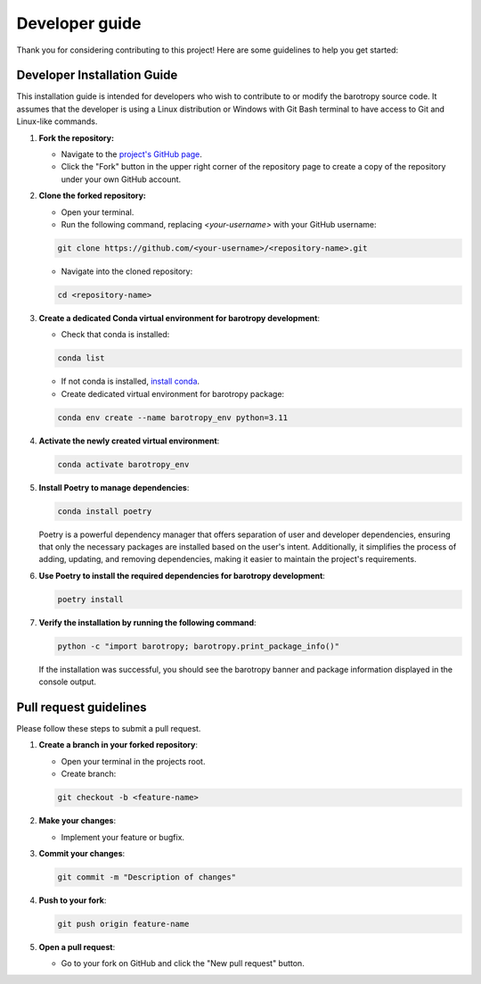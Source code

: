 .. _developer_guide:

Developer guide
=======================

Thank you for considering contributing to this project! Here are some guidelines to help you get started:

Developer Installation Guide
----------------------------

This installation guide is intended for developers who wish to contribute to or modify the barotropy source code. It assumes that the developer is using a Linux distribution or Windows with Git Bash terminal to have access to Git and Linux-like commands.

1. **Fork the repository:**

   - Navigate to the `project's GitHub page <https://github.com/turbo-sim/barotropy>`_.
   - Click the "Fork" button in the upper right corner of the repository page to create a copy of the repository under your own GitHub account.


2. **Clone the forked repository:**

   - Open your terminal.
   - Run the following command, replacing `<your-username>` with your GitHub username:

   .. code-block:: bash

      git clone https://github.com/<your-username>/<repository-name>.git

   - Navigate into the cloned repository:

   .. code-block:: bash

      cd <repository-name>

3. **Create a dedicated Conda virtual environment for barotropy development**:

   - Check that conda is installed:

   .. code-block:: bash

      conda list

   - If not conda is installed, `install conda <https://conda.io/projects/conda/en/latest/user-guide/install/index.html>`_.
   - Create dedicated virtual environment for barotropy package:

   .. code-block:: bash

      conda env create --name barotropy_env python=3.11

4. **Activate the newly created virtual environment**:

   .. code-block:: bash

      conda activate barotropy_env

5. **Install Poetry to manage dependencies**:

   .. code-block:: bash

      conda install poetry

   Poetry is a powerful dependency manager that offers separation of user and developer dependencies, ensuring that only the necessary packages are installed based on the user's intent. Additionally, it simplifies the process of adding, updating, and removing dependencies, making it easier to maintain the project's requirements.

6. **Use Poetry to install the required dependencies for barotropy development**:

   .. code-block:: bash

      poetry install

7. **Verify the installation by running the following command**:

   .. code-block:: bash

      python -c "import barotropy; barotropy.print_package_info()"

   If the installation was successful, you should see the barotropy banner and package information displayed in the console output.


Pull request guidelines
-------------------------

Please follow these steps to submit a pull request.

1. **Create a branch in your forked repository**:

   - Open your terminal in the projects root.
   - Create branch:

   .. code-block:: bash

      git checkout -b <feature-name>

2. **Make your changes**:

   - Implement your feature or bugfix.


3. **Commit your changes**:

   .. code-block:: bash 

      git commit -m "Description of changes"

4. **Push to your fork**: 

   .. code-block:: bash

      git push origin feature-name

5. **Open a pull request**: 

   - Go to your fork on GitHub and click the "New pull request" button.


.. 
   Reporting issue
   ----------------

   If you find a bug or have a feature request, please open an issue in the Github project page and follow the provided templates.

   CI/CD Pipeline
   --------------

   barotropy uses GitHub Actions to automate its Continuous Integration and Continuous Deployment (CI/CD) processes.

   Automated Testing
   ^^^^^^^^^^^^^^^^^

   The ``ci.yml`` action is triggered whenever a commit is pushed to the repository. This action runs the test suite on both Windows and Linux environments, ensuring the code's compatibility and correctness across different platforms.

   Package Publishing
   ^^^^^^^^^^^^^^^^^^

   barotropy utilizes the ``bumpversion`` package to manage versioning and release control. To increment the version number, use the following command:

   .. code-block:: bash

      bumpversion patch  # or minor, major

   After bumping the version, push the changes to the remote repository along with tags to signify the new version:

   .. code-block:: bash

      git push origin --tags

   If the tests pass successfully, the package is automatically published to the Python Package Index (PyPI), making it readily available for users to install and use.

   Documentation Deployment
   ^^^^^^^^^^^^^^^^^^^^^^^^

   barotropy automates the deployment of documentation using the ``deploy_docs`` action. This action builds the Sphinx documentation of the project and publishes the HTML files to GitHub Pages each time that a new commit is pushed to the remote repository. By automating this process, barotropy ensures that the project's documentation remains up-to-date and easily accessible to users and contributors.
